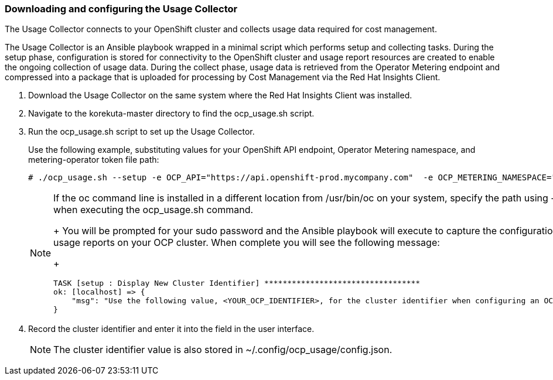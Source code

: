 // Module included in the following assemblies:
// assembly_Adding_OCP_sources.adoc
[id="proc_Downloading_and_Configuring_Usage_Collector"]
=== Downloading and configuring the Usage Collector

// The URL for this procedure needs to go in the UI code in the Sources dialog - need to give to Dan & Boaz.

The Usage Collector connects to your OpenShift cluster and collects usage data required for cost management.

The Usage Collector is an Ansible playbook wrapped in a minimal script which performs setup and collecting tasks. During the setup phase, configuration is stored for connectivity to the OpenShift cluster and usage report resources are created to enable the ongoing collection of usage data. During the collect phase, usage data is retrieved from the Operator Metering endpoint and compressed into a package that is uploaded for processing by Cost Management via the Red Hat Insights Client.

. Download the Usage Collector on the same system where the Red Hat Insights Client was installed.
. Navigate to the korekuta-master directory to find the ocp_usage.sh script. 
. Run the ocp_usage.sh script to set up the Usage Collector. 
+
Use the following example, substituting values for your OpenShift API endpoint, Operator Metering namespace, and metering-operator token file path:
+
----
# ./ocp_usage.sh --setup -e OCP_API="https://api.openshift-prod.mycompany.com"  -e OCP_METERING_NAMESPACE="metering" -e OCP_TOKEN_PATH="/path/to/ocp_usage_token"
----
+
[NOTE]
====
If the oc command line is installed in a different location from /usr/bin/oc on your system, specify the path using -e OCP_CLI=</path/to/oc> when executing the ocp_usage.sh command.
+
You will be prompted for your sudo password and the Ansible playbook will execute to capture the configuration information and create the usage reports on your OCP cluster. When complete you will see the following message:
+
----
TASK [setup : Display New Cluster Identifier] **********************************
ok: [localhost] => {
    "msg": "Use the following value, <YOUR_OCP_IDENTIFIER>, for the cluster identifier when configuring an OCP provider in Cost Management."
}
----
====
+
. Record the cluster identifier and enter it into the field in the user interface. 
+
[NOTE]
====
The cluster identifier value is also stored in ~/.config/ocp_usage/config.json.
====

